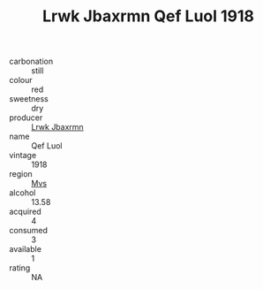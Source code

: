:PROPERTIES:
:ID:                     7285203b-da33-4415-ae07-7b8d1963ad51
:END:
#+TITLE: Lrwk Jbaxrmn Qef Luol 1918

- carbonation :: still
- colour :: red
- sweetness :: dry
- producer :: [[id:a9621b95-966c-4319-8256-6168df5411b3][Lrwk Jbaxrmn]]
- name :: Qef Luol
- vintage :: 1918
- region :: [[id:70da2ddd-e00b-45ae-9b26-5baf98a94d62][Mvs]]
- alcohol :: 13.58
- acquired :: 4
- consumed :: 3
- available :: 1
- rating :: NA


